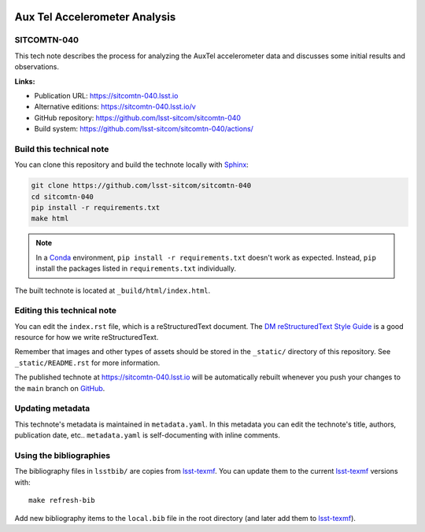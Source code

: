 .. image:: https://img.shields.io/badge/sitcomtn--040-lsst.io-brightgreen.svg
   :target: https://sitcomtn-040.lsst.io
.. image:: https://github.com/lsst-sitcom/sitcomtn-040/workflows/CI/badge.svg
   :target: https://github.com/lsst-sitcom/sitcomtn-040/actions/
..
  Uncomment this section and modify the DOI strings to include a Zenodo DOI badge in the README
  .. image:: https://zenodo.org/badge/doi/10.5281/zenodo.#####.svg
     :target: http://dx.doi.org/10.5281/zenodo.#####

##############################
Aux Tel Accelerometer Analysis
##############################

SITCOMTN-040
============

This tech note describes the process for analyzing the AuxTel accelerometer data and discusses some initial results and observations.

**Links:**

- Publication URL: https://sitcomtn-040.lsst.io
- Alternative editions: https://sitcomtn-040.lsst.io/v
- GitHub repository: https://github.com/lsst-sitcom/sitcomtn-040
- Build system: https://github.com/lsst-sitcom/sitcomtn-040/actions/


Build this technical note
=========================

You can clone this repository and build the technote locally with `Sphinx`_:

.. code-block:: bash

   git clone https://github.com/lsst-sitcom/sitcomtn-040
   cd sitcomtn-040
   pip install -r requirements.txt
   make html

.. note::

   In a Conda_ environment, ``pip install -r requirements.txt`` doesn't work as expected.
   Instead, ``pip`` install the packages listed in ``requirements.txt`` individually.

The built technote is located at ``_build/html/index.html``.

Editing this technical note
===========================

You can edit the ``index.rst`` file, which is a reStructuredText document.
The `DM reStructuredText Style Guide`_ is a good resource for how we write reStructuredText.

Remember that images and other types of assets should be stored in the ``_static/`` directory of this repository.
See ``_static/README.rst`` for more information.

The published technote at https://sitcomtn-040.lsst.io will be automatically rebuilt whenever you push your changes to the ``main`` branch on `GitHub <https://github.com/lsst-sitcom/sitcomtn-040>`_.

Updating metadata
=================

This technote's metadata is maintained in ``metadata.yaml``.
In this metadata you can edit the technote's title, authors, publication date, etc..
``metadata.yaml`` is self-documenting with inline comments.

Using the bibliographies
========================

The bibliography files in ``lsstbib/`` are copies from `lsst-texmf`_.
You can update them to the current `lsst-texmf`_ versions with::

   make refresh-bib

Add new bibliography items to the ``local.bib`` file in the root directory (and later add them to `lsst-texmf`_).

.. _Sphinx: http://sphinx-doc.org
.. _DM reStructuredText Style Guide: https://developer.lsst.io/restructuredtext/style.html
.. _this repo: ./index.rst
.. _Conda: http://conda.pydata.org/docs/
.. _lsst-texmf: https://lsst-texmf.lsst.io
